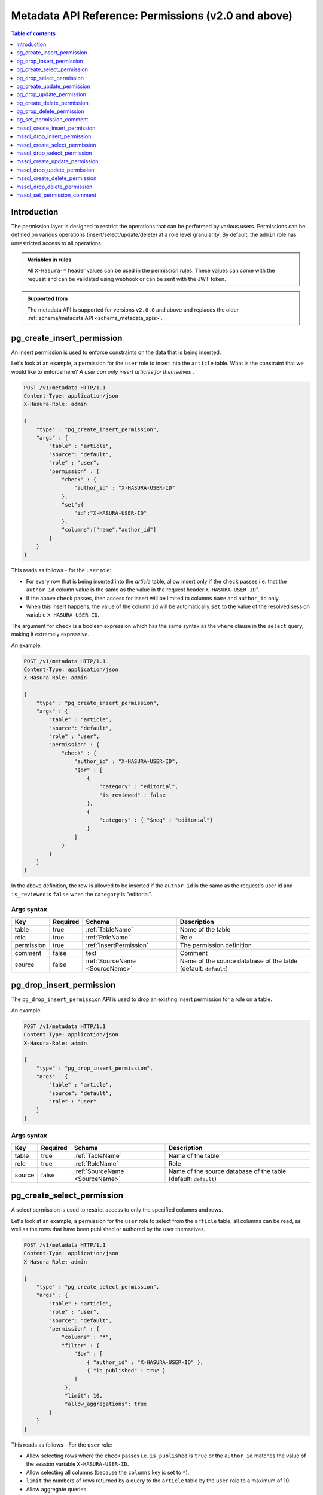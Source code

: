 .. meta::
   :description: Manage permissions with the Hasura metadata API
   :keywords: hasura, docs, metadata API, API reference, permission

.. _metadata_api_permission:

Metadata API Reference: Permissions (v2.0 and above)
====================================================

.. contents:: Table of contents
  :backlinks: none
  :depth: 1
  :local:

Introduction
------------

The permission layer is designed to restrict the operations that can be
performed by various users. Permissions can be defined on various operations
(insert/select/update/delete) at a role level granularity. By default, the ``admin``
role has unrestricted access to all operations.

.. admonition:: Variables in rules

   All ``X-Hasura-*`` header values can be used in the permission rules. These
   values can come with the request and can be validated using webhook or can be
   sent with the JWT token.

.. admonition:: Supported from

  The metadata API is supported for versions ``v2.0.0`` and above and replaces the older
  :ref:`schema/metadata API <schema_metadata_apis>`.

.. _pg_create_insert_permission:

pg_create_insert_permission
---------------------------

An insert permission is used to enforce constraints on the data that is being
inserted.

Let's look at an example, a permission for the ``user`` role to insert into the
``article`` table. What is the constraint that we would like to enforce here? *A
user can only insert articles for themselves* .

.. code-block:: http

   POST /v1/metadata HTTP/1.1
   Content-Type: application/json
   X-Hasura-Role: admin

   {
       "type" : "pg_create_insert_permission",
       "args" : {
           "table" : "article",
           "source": "default",
           "role" : "user",
           "permission" : {
               "check" : {
                   "author_id" : "X-HASURA-USER-ID"
               },
               "set":{
                   "id":"X-HASURA-USER-ID"
               },
               "columns":["name","author_id"]
           }
       }
   }

This reads as follows - for the ``user`` role:

* For every row that is being inserted into the *article* table, allow insert only if the ``check`` passes i.e. that the ``author_id`` column value is the same as the value in the request header ``X-HASURA-USER-ID``".

* If the above ``check`` passes, then access for insert will be limited to columns ``name`` and ``author_id`` only.

* When this insert happens, the value of the column ``id`` will be automatically ``set`` to the value of the resolved session variable ``X-HASURA-USER-ID``.


The argument for ``check`` is a boolean expression which has the same syntax as the ``where`` clause in the ``select`` query, making it extremely expressive. 

An example:

.. code-block:: http

   POST /v1/metadata HTTP/1.1
   Content-Type: application/json
   X-Hasura-Role: admin

   {
       "type" : "pg_create_insert_permission",
       "args" : {
           "table" : "article",
           "source": "default",
           "role" : "user",
           "permission" : {
               "check" : {
                   "author_id" : "X-HASURA-USER-ID",
                   "$or" : [
                       {
                           "category" : "editorial",
                           "is_reviewed" : false
                       },
                       {
                           "category" : { "$neq" : "editorial"}
                       }
                   ]
               }
           }
       }
   }

In the above definition, the row is allowed to be inserted if the ``author_id``
is the same as the request's user id and ``is_reviewed`` is ``false`` when the
``category`` is "editorial".

.. _pg_create_insert_permission_syntax:

Args syntax
^^^^^^^^^^^

.. list-table::
   :header-rows: 1

   * - Key
     - Required
     - Schema
     - Description
   * - table
     - true
     - :ref:`TableName`
     - Name of the table
   * - role
     - true
     - :ref:`RoleName`
     - Role
   * - permission
     - true
     - :ref:`InsertPermission`
     - The permission definition
   * - comment
     - false
     - text
     - Comment
   * - source
     - false
     - :ref:`SourceName <SourceName>`
     - Name of the source database of the table (default: ``default``)

.. _pg_drop_insert_permission:

pg_drop_insert_permission
-------------------------

The ``pg_drop_insert_permission`` API is used to drop an existing insert permission for a role on a table.

An example:

.. code-block:: http

   POST /v1/metadata HTTP/1.1
   Content-Type: application/json
   X-Hasura-Role: admin

   {
       "type" : "pg_drop_insert_permission",
       "args" : {
           "table" : "article",
           "source": "default",
           "role" : "user"
       }
   }

.. _pg_drop_insert_permission_syntax:

Args syntax
^^^^^^^^^^^

.. list-table::
   :header-rows: 1

   * - Key
     - Required
     - Schema
     - Description
   * - table
     - true
     - :ref:`TableName`
     - Name of the table
   * - role
     - true
     - :ref:`RoleName`
     - Role
   * - source
     - false
     - :ref:`SourceName <SourceName>`
     - Name of the source database of the table (default: ``default``)

.. _pg_create_select_permission:

pg_create_select_permission
---------------------------

A select permission is used to restrict access to only the specified columns and rows.

Let's look at an example, a permission for the ``user`` role to select from the
``article`` table: all columns can be read, as well as the rows that have been published or
authored by the user themselves.

.. code-block:: http

   POST /v1/metadata HTTP/1.1
   Content-Type: application/json
   X-Hasura-Role: admin

   {
       "type" : "pg_create_select_permission",
       "args" : {
           "table" : "article",
           "role" : "user",
           "source": "default",
           "permission" : {
               "columns" : "*",
               "filter" : {
                   "$or" : [
                       { "author_id" : "X-HASURA-USER-ID" },
                       { "is_published" : true }
                   ]
                },
                "limit": 10,
                "allow_aggregations": true
           }
       }
   }

This reads as follows - For the ``user`` role:

* Allow selecting rows where the ``check`` passes i.e. ``is_published`` is ``true`` or the ``author_id`` matches the value of the session variable ``X-HASURA-USER-ID``.

* Allow selecting all columns (because the ``columns`` key is set to  ``*``).

* ``limit`` the numbers of rows returned by a query to the ``article`` table by the ``user`` role to a maximum of 10.

* Allow aggregate queries.

.. _pg_create_select_permission_syntax:

Args syntax
^^^^^^^^^^^

.. list-table::
   :header-rows: 1

   * - Key
     - Required
     - Schema
     - Description
   * - table
     - true
     - :ref:`TableName`
     - Name of the table
   * - role
     - true
     - :ref:`RoleName`
     - Role
   * - permission
     - true
     - :ref:`SelectPermission`
     - The permission definition
   * - comment
     - false
     - text
     - Comment
   * - source
     - false
     - :ref:`SourceName <SourceName>`
     - Name of the source database of the table (default: ``default``)

.. _pg_drop_select_permission:

pg_drop_select_permission
-------------------------

The ``pg_drop_select_permission`` is used to drop an existing select permission for a role on a table.

An example:

.. code-block:: http

   POST /v1/metadata HTTP/1.1
   Content-Type: application/json
   X-Hasura-Role: admin

   {
       "type" : "pg_drop_select_permission",
       "args" : {
           "table" : "article",
           "role" : "user",
           "source": "default"
       }
   }

.. _pg_drop_select_permission_syntax:

Args syntax
^^^^^^^^^^^

.. list-table::
   :header-rows: 1

   * - Key
     - Required
     - Schema
     - Description
   * - table
     - true
     - :ref:`TableName`
     - Name of the table
   * - role
     - true
     - :ref:`RoleName`
     - Role
   * - source
     - false
     - :ref:`SourceName <SourceName>`
     - Name of the source database of the table (default: ``default``)

.. _pg_create_update_permission:

pg_create_update_permission
---------------------------

An update permission is used to restrict the columns and rows that can be
updated. Its structure is quite similar to the select permission.

An example:

.. code-block:: http

   POST /v1/metadata HTTP/1.1
   Content-Type: application/json
   X-Hasura-Role: admin

   {
       "type" : "pg_create_update_permission",
       "args" : {
           "table" : "article",
           "source": "default",
           "role" : "user",
           "permission" : {
               "columns" : ["title", "content", "category"],
               "filter" : {
                   "author_id" : "X-HASURA-USER-ID"
               },
               "check" : {
                   "content" : {
                     "_ne": ""
                   }
               },
               "set":{
                   "updated_at" : "NOW()"
               }
           }
       }
   }

This reads as follows - for the ``user`` role:

* Allow updating only those rows where the ``filter`` passes i.e. the value of the ``author_id`` column of a row matches the value of the session variable ``X-HASURA-USER-ID``.

* If the above ``filter`` passes for a given row, allow updating only the ``title``, ``content`` and ``category`` columns (*as specified in the* ``columns`` *key*).

* After the update happens, verify that the ``check`` condition holds for the updated row i.e. that the value in the ``content`` column is not empty.

* When this update happens, the value of the column ``updated_at`` will be automatically ``set`` to the current timestamp.

.. note::

   It is important to deny updates to columns that will determine the row
   ownership. In the above example, the ``author_id`` column determines the
   ownership of a row in the ``article`` table. Columns such as this should
   never be allowed to be updated.

.. _pg_create_update_permission_syntax:

Args syntax
^^^^^^^^^^^

.. list-table::
   :header-rows: 1

   * - Key
     - Required
     - Schema
     - Description
   * - table
     - true
     - :ref:`TableName`
     - Name of the table
   * - role
     - true
     - :ref:`RoleName`
     - Role
   * - permission
     - true
     - :ref:`UpdatePermission`
     - The permission definition
   * - comment
     - false
     - text
     - Comment
   * - source
     - false
     - :ref:`SourceName <SourceName>`
     - Name of the source database of the table (default: ``default``)

.. _pg_drop_update_permission:

pg_drop_update_permission
-------------------------

The ``pg_drop_update_permission`` API is used to drop an existing update permission for a role on a table.

An example:

.. code-block:: http

   POST /v1/metadata HTTP/1.1
   Content-Type: application/json
   X-Hasura-Role: admin

   {
       "type" : "pg_drop_update_permission",
       "args" : {
           "table" : "article",
           "source": "default",
           "role" : "user"
       }
   }

.. _pg_drop_update_permission_syntax:

Args syntax
^^^^^^^^^^^

.. list-table::
   :header-rows: 1

   * - Key
     - Required
     - Schema
     - Description
   * - table
     - true
     - :ref:`TableName`
     - Name of the table
   * - role
     - true
     - :ref:`RoleName`
     - Role
   * - source
     - false
     - :ref:`SourceName <SourceName>`
     - Name of the source database of the table (default: ``default``)

.. _pg_create_delete_permission:

pg_create_delete_permission
---------------------------

A delete permission is used to restrict the rows that can be deleted.

An example:

.. code-block:: http

   POST /v1/metadata HTTP/1.1
   Content-Type: application/json
   X-Hasura-Role: admin

   {
       "type" : "pg_create_delete_permission",
       "args" : {
           "table" : "article",
           "source": "default",
           "role" : "user",
           "permission" : {
               "filter" : {
                   "author_id" : "X-HASURA-USER-ID"
               }
           }
       }
   }

This reads as follows:

"``delete`` for the ``user`` role on the ``article`` table is allowed on rows where
``author_id`` is the same as the request header ``X-HASURA-USER-ID`` value."

.. _pg_create_delete_permission_syntax:

Args syntax
^^^^^^^^^^^

.. list-table::
   :header-rows: 1

   * - Key
     - Required
     - Schema
     - Description
   * - table
     - true
     - :ref:`TableName`
     - Name of the table
   * - role
     - true
     - :ref:`RoleName`
     - Role
   * - permission
     - true
     - :ref:`DeletePermission`
     - The permission definition
   * - comment
     - false
     - text
     - Comment
   * - source
     - false
     - :ref:`SourceName <SourceName>`
     - Name of the source database of the table (default: ``default``)

.. _pg_drop_delete_permission:

pg_drop_delete_permission
-------------------------

The ``pg_drop_delete_permission`` API is used to drop an existing delete permission for a role on a table.

An example:

.. code-block:: http

   POST /v1/metadata HTTP/1.1
   Content-Type: application/json
   X-Hasura-Role: admin

   {
       "type" : "pg_drop_delete_permission",
       "args" : {
           "table" : "article",
           "role" : "user",
           "source": "default"
       }
   }

.. _pg_drop_delete_permission_syntax:

Args syntax
^^^^^^^^^^^

.. list-table::
   :header-rows: 1

   * - Key
     - Required
     - Schema
     - Description
   * - table
     - true
     - :ref:`TableName`
     - Name of the table
   * - role
     - true
     - :ref:`RoleName`
     - Role
   * - source
     - false
     - :ref:`SourceName <SourceName>`
     - Name of the source database of the table (default: ``default``)

.. _pg_set_permission_comment:

pg_set_permission_comment
-------------------------

``pg_set_permission_comment`` is used to set/update the comment on a permission.
Setting the comment to ``null`` removes it.

An example:

.. code-block:: http

   POST /v1/metadata HTTP/1.1
   Content-Type: application/json
   Authorization: Bearer <auth-token> # optional if cookie is set
   X-Hasura-Role: admin

   {
       "type": "pg_set_permission_comment",
       "args": {
           "table": "article",
           "source": "default",
           "role": "user",
           "type" : "update",
           "comment" : "can only modify his/her own rows"
       }
   }

.. _pg_set_permission_comment_syntax:

Args syntax
^^^^^^^^^^^

.. list-table::
   :header-rows: 1

   * - Key
     - Required
     - Schema
     - Description
   * - table
     - true
     - :ref:`TableName`
     - Name of the table
   * - role
     - true
     - :ref:`RoleName`
     - The role in the permission
   * - type
     - true
     - permission type (one of select/update/delete/insert)
     - The type of the permission
   * - comment
     - false
     - Text
     - Comment
   * - source
     - false
     - :ref:`SourceName <SourceName>`
     - Name of the source database of the table (default: ``default``)

.. _mssql_create_insert_permission:

mssql_create_insert_permission
------------------------------

An insert permission is used to enforce constraints on the data that is being
inserted.

Let's look at an example, a permission for the ``user`` role to insert into the
``article`` table. What is the constraint that we would like to enforce here? *A
user can only insert articles for themselves* .

.. code-block:: http

   POST /v1/metadata HTTP/1.1
   Content-Type: application/json
   X-Hasura-Role: admin

   {
       "type" : "mssql_create_insert_permission",
       "args" : {
           "table" : "article",
           "source": "default",
           "role" : "user",
           "permission" : {
               "check" : {
                   "author_id" : "X-HASURA-USER-ID"
               },
               "set":{
                   "id":"X-HASURA-USER-ID"
               },
               "columns":["name","author_id"]
           }
       }
   }

This reads as follows - for the ``user`` role:

* For every row that is being inserted into the *article* table, allow insert only if the ``check`` passes i.e. that the ``author_id`` column value is the same as the value in the request header ``X-HASURA-USER-ID``".

* If the above ``check`` passes, then access for insert will be limited to columns ``name`` and ``author_id`` only.

* When this insert happens, the value of the column ``id`` will be automatically ``set`` to the value of the resolved session variable ``X-HASURA-USER-ID``.


The argument for ``check`` is a boolean expression which has the same syntax as the ``where`` clause in the ``select`` query, making it extremely expressive. 

An example:

.. code-block:: http

   POST /v1/metadata HTTP/1.1
   Content-Type: application/json
   X-Hasura-Role: admin

   {
       "type" : "mssql_create_insert_permission",
       "args" : {
           "table" : "article",
           "source": "default",
           "role" : "user",
           "permission" : {
               "check" : {
                   "author_id" : "X-HASURA-USER-ID",
                   "$or" : [
                       {
                           "category" : "editorial",
                           "is_reviewed" : false
                       },
                       {
                           "category" : { "$neq" : "editorial"}
                       }
                   ]
               }
           }
       }
   }

In the above definition, the row is allowed to be inserted if the ``author_id``
is the same as the request's user id and ``is_reviewed`` is ``false`` when the
``category`` is "editorial".

.. _mssql_create_insert_permission_syntax:

Args syntax
^^^^^^^^^^^

.. list-table::
   :header-rows: 1

   * - Key
     - Required
     - Schema
     - Description
   * - table
     - true
     - :ref:`TableName`
     - Name of the table
   * - role
     - true
     - :ref:`RoleName`
     - Role
   * - permission
     - true
     - :ref:`InsertPermission`
     - The permission definition
   * - comment
     - false
     - text
     - Comment
   * - source
     - false
     - :ref:`SourceName <SourceName>`
     - Name of the source database of the table (default: ``default``)

.. _mssql_drop_insert_permission:

mssql_drop_insert_permission
----------------------------

The ``mssql_drop_insert_permission`` API is used to drop an existing insert permission for a role on a table.

An example:

.. code-block:: http

   POST /v1/metadata HTTP/1.1
   Content-Type: application/json
   X-Hasura-Role: admin

   {
       "type" : "mssql_drop_insert_permission",
       "args" : {
           "table" : "article",
           "source": "default",
           "role" : "user"
       }
   }

.. _mssql_drop_insert_permission_syntax:

Args syntax
^^^^^^^^^^^

.. list-table::
   :header-rows: 1

   * - Key
     - Required
     - Schema
     - Description
   * - table
     - true
     - :ref:`TableName`
     - Name of the table
   * - role
     - true
     - :ref:`RoleName`
     - Role
   * - source
     - false
     - :ref:`SourceName <SourceName>`
     - Name of the source database of the table (default: ``default``)

.. _mssql_create_select_permission:

mssql_create_select_permission
------------------------------

A select permission is used to restrict access to only the specified columns and rows.

Let's look at an example, a permission for the ``user`` role to select from the
``article`` table: all columns can be read, as well as the rows that have been published or
authored by the user themselves.

.. code-block:: http

   POST /v1/metadata HTTP/1.1
   Content-Type: application/json
   X-Hasura-Role: admin

   {
       "type" : "mssql_create_select_permission",
       "args" : {
           "table" : "article",
           "role" : "user",
           "source": "default",
           "permission" : {
               "columns" : "*",
               "filter" : {
                   "$or" : [
                       { "author_id" : "X-HASURA-USER-ID" },
                       { "is_published" : true }
                   ]
                },
                "limit": 10,
                "allow_aggregations": true
           }
       }
   }

This reads as follows - For the ``user`` role:

* Allow selecting rows where the ``check`` passes i.e. ``is_published`` is ``true`` or the ``author_id`` matches the value of the session variable ``X-HASURA-USER-ID``.

* Allow selecting all columns (because the ``columns`` key is set to  ``*``).

* ``limit`` the numbers of rows returned by a query to the ``article`` table by the ``user`` role to a maximum of 10.

* Allow aggregate queries.

.. _mssql_create_select_permission_syntax:

Args syntax
^^^^^^^^^^^

.. list-table::
   :header-rows: 1

   * - Key
     - Required
     - Schema
     - Description
   * - table
     - true
     - :ref:`TableName`
     - Name of the table
   * - role
     - true
     - :ref:`RoleName`
     - Role
   * - permission
     - true
     - :ref:`SelectPermission`
     - The permission definition
   * - comment
     - false
     - text
     - Comment
   * - source
     - false
     - :ref:`SourceName <SourceName>`
     - Name of the source database of the table (default: ``default``)

.. _mssql_drop_select_permission:

mssql_drop_select_permission
----------------------------

The ``mssql_drop_select_permission`` is used to drop an existing select permission for a role on a table.

An example:

.. code-block:: http

   POST /v1/metadata HTTP/1.1
   Content-Type: application/json
   X-Hasura-Role: admin

   {
       "type" : "mssql_drop_select_permission",
       "args" : {
           "table" : "article",
           "role" : "user",
           "source": "default"
       }
   }

.. _mssql_drop_select_permission_syntax:

Args syntax
^^^^^^^^^^^

.. list-table::
   :header-rows: 1

   * - Key
     - Required
     - Schema
     - Description
   * - table
     - true
     - :ref:`TableName`
     - Name of the table
   * - role
     - true
     - :ref:`RoleName`
     - Role
   * - source
     - false
     - :ref:`SourceName <SourceName>`
     - Name of the source database of the table (default: ``default``)

.. _mssql_create_update_permission:

mssql_create_update_permission
------------------------------

An update permission is used to restrict the columns and rows that can be
updated. Its structure is quite similar to the select permission.

An example:

.. code-block:: http

   POST /v1/metadata HTTP/1.1
   Content-Type: application/json
   X-Hasura-Role: admin

   {
       "type" : "mssql_create_update_permission",
       "args" : {
           "table" : "article",
           "source": "default",
           "role" : "user",
           "permission" : {
               "columns" : ["title", "content", "category"],
               "filter" : {
                   "author_id" : "X-HASURA-USER-ID"
               },
               "check" : {
                   "content" : {
                     "_ne": ""
                   }
               },
               "set":{
                   "updated_at" : "NOW()"
               }
           }
       }
   }

This reads as follows - for the ``user`` role:

* Allow updating only those rows where the ``filter`` passes i.e. the value of the ``author_id`` column of a row matches the value of the session variable ``X-HASURA-USER-ID``.

* If the above ``filter`` passes for a given row, allow updating only the ``title``, ``content`` and ``category`` columns (*as specified in the* ``columns`` *key*).

* After the update happens, verify that the ``check`` condition holds for the updated row i.e. that the value in the ``content`` column is not empty.

* When this update happens, the value of the column ``updated_at`` will be automatically ``set`` to the current timestamp.

.. note::

   It is important to deny updates to columns that will determine the row
   ownership. In the above example, the ``author_id`` column determines the
   ownership of a row in the ``article`` table. Columns such as this should
   never be allowed to be updated.

.. _mssql_create_update_permission_syntax:

Args syntax
^^^^^^^^^^^

.. list-table::
   :header-rows: 1

   * - Key
     - Required
     - Schema
     - Description
   * - table
     - true
     - :ref:`TableName`
     - Name of the table
   * - role
     - true
     - :ref:`RoleName`
     - Role
   * - permission
     - true
     - :ref:`UpdatePermission`
     - The permission definition
   * - comment
     - false
     - text
     - Comment
   * - source
     - false
     - :ref:`SourceName <SourceName>`
     - Name of the source database of the table (default: ``default``)

.. _mssql_drop_update_permission:

mssql_drop_update_permission
----------------------------

The ``mssql_drop_update_permission`` API is used to drop an existing update permission for a role on a table.

An example:

.. code-block:: http

   POST /v1/metadata HTTP/1.1
   Content-Type: application/json
   X-Hasura-Role: admin

   {
       "type" : "mssql_drop_update_permission",
       "args" : {
           "table" : "article",
           "source": "default",
           "role" : "user"
       }
   }

.. _mssql_drop_update_permission_syntax:

Args syntax
^^^^^^^^^^^

.. list-table::
   :header-rows: 1

   * - Key
     - Required
     - Schema
     - Description
   * - table
     - true
     - :ref:`TableName`
     - Name of the table
   * - role
     - true
     - :ref:`RoleName`
     - Role
   * - source
     - false
     - :ref:`SourceName <SourceName>`
     - Name of the source database of the table (default: ``default``)

.. _mssql_create_delete_permission:

mssql_create_delete_permission
------------------------------

A delete permission is used to restrict the rows that can be deleted.

An example:

.. code-block:: http

   POST /v1/metadata HTTP/1.1
   Content-Type: application/json
   X-Hasura-Role: admin

   {
       "type" : "mssql_create_delete_permission",
       "args" : {
           "table" : "article",
           "source": "default",
           "role" : "user",
           "permission" : {
               "filter" : {
                   "author_id" : "X-HASURA-USER-ID"
               }
           }
       }
   }

This reads as follows:

"``delete`` for the ``user`` role on the ``article`` table is allowed on rows where
``author_id`` is the same as the request header ``X-HASURA-USER-ID`` value."

.. _mssql_create_delete_permission_syntax:

Args syntax
^^^^^^^^^^^

.. list-table::
   :header-rows: 1

   * - Key
     - Required
     - Schema
     - Description
   * - table
     - true
     - :ref:`TableName`
     - Name of the table
   * - role
     - true
     - :ref:`RoleName`
     - Role
   * - permission
     - true
     - :ref:`DeletePermission`
     - The permission definition
   * - comment
     - false
     - text
     - Comment
   * - source
     - false
     - :ref:`SourceName <SourceName>`
     - Name of the source database of the table (default: ``default``)

.. _mssql_drop_delete_permission:

mssql_drop_delete_permission
----------------------------

The ``mssql_drop_delete_permission`` API is used to drop an existing delete permission for a role on a table.

An example:

.. code-block:: http

   POST /v1/metadata HTTP/1.1
   Content-Type: application/json
   X-Hasura-Role: admin

   {
       "type" : "mssql_drop_delete_permission",
       "args" : {
           "table" : "article",
           "role" : "user",
           "source": "default"
       }
   }

.. _mssql_drop_delete_permission_syntax:

Args syntax
^^^^^^^^^^^

.. list-table::
   :header-rows: 1

   * - Key
     - Required
     - Schema
     - Description
   * - table
     - true
     - :ref:`TableName`
     - Name of the table
   * - role
     - true
     - :ref:`RoleName`
     - Role
   * - source
     - false
     - :ref:`SourceName <SourceName>`
     - Name of the source database of the table (default: ``default``)

.. _mssql_set_permission_comment:

mssql_set_permission_comment
----------------------------

``mssql_set_permission_comment`` is used to set/update the comment on a permission.
Setting the comment to ``null`` removes it.

An example:

.. code-block:: http

   POST /v1/metadata HTTP/1.1
   Content-Type: application/json
   Authorization: Bearer <auth-token> # optional if cookie is set
   X-Hasura-Role: admin

   {
       "type": "mssql_set_permission_comment",
       "args": {
           "table": "article",
           "source": "default",
           "role": "user",
           "type" : "update",
           "comment" : "can only modify his/her own rows"
       }
   }

.. _mssql_set_permission_comment_syntax:

Args syntax
^^^^^^^^^^^

.. list-table::
   :header-rows: 1

   * - Key
     - Required
     - Schema
     - Description
   * - table
     - true
     - :ref:`TableName`
     - Name of the table
   * - role
     - true
     - :ref:`RoleName`
     - The role in the permission
   * - type
     - true
     - permission type (one of select/update/delete/insert)
     - The type of the permission
   * - comment
     - false
     - Text
     - Comment
   * - source
     - false
     - :ref:`SourceName <SourceName>`
     - Name of the source database of the table (default: ``default``)
